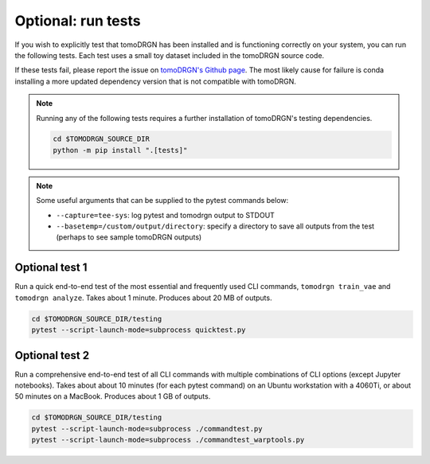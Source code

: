 Optional: run tests
====================

If you wish to explicitly test that tomoDRGN has been installed and is functioning correctly on your system, you can run the following tests.
Each test uses a small toy dataset included in the tomoDRGN source code.

If these tests fail, please report the issue on `tomoDRGN's Github page <https://github.com/bpowell122/tomodrgn>`_.
The most likely cause for failure is conda installing a more updated dependency version that is not compatible with tomoDRGN.

.. note::

    Running any of the following tests requires a further installation of tomoDRGN's testing dependencies.

    .. code-block:: bash

        cd $TOMODRGN_SOURCE_DIR
        python -m pip install ".[tests]"

.. note::

    Some useful arguments that can be supplied to the pytest commands below:

    * ``--capture=tee-sys``: log pytest and tomodrgn output to STDOUT
    * ``--basetemp=/custom/output/directory``: specify a directory to save all outputs from the test (perhaps to see sample tomoDRGN outputs)

Optional test 1
----------------

Run a quick end-to-end test of the most essential and frequently used CLI commands, ``tomodrgn train_vae`` and ``tomodrgn analyze``.
Takes about 1 minute.
Produces about 20 MB of outputs.

.. code-block:: bash

    cd $TOMODRGN_SOURCE_DIR/testing
    pytest --script-launch-mode=subprocess quicktest.py

Optional test 2
----------------

Run a comprehensive end-to-end test of all CLI commands with multiple combinations of CLI options (except Jupyter notebooks).
Takes about about 10 minutes (for each pytest command) on an Ubuntu workstation with a 4060Ti, or about 50 minutes on a MacBook.
Produces about 1 GB of outputs.

.. code-block:: bash

    cd $TOMODRGN_SOURCE_DIR/testing
    pytest --script-launch-mode=subprocess ./commandtest.py
    pytest --script-launch-mode=subprocess ./commandtest_warptools.py